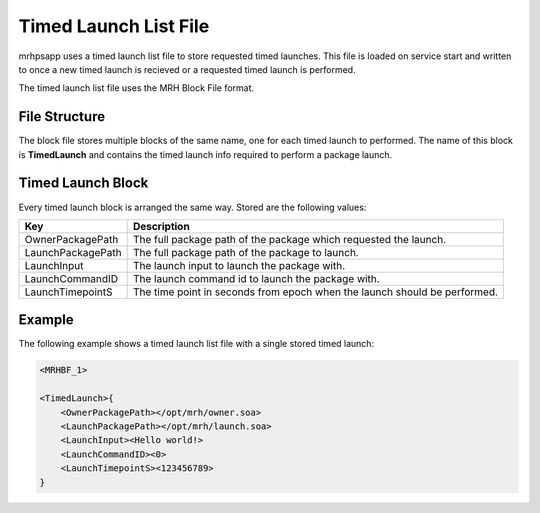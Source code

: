 **********************
Timed Launch List File
**********************
mrhpsapp uses a timed launch list file to store requested timed launches. This file 
is loaded on service start and written to once a new timed launch is recieved or a 
requested timed launch is performed.

The timed launch list file uses the MRH Block File format.

File Structure
--------------
The block file stores multiple blocks of the same name, one for each timed launch 
to performed. The name of this block is **TimedLaunch** and contains the timed launch 
info required to perform a package launch.

Timed Launch Block
------------------
Every timed launch block is arranged the same way. Stored are the following values:

.. list-table::
    :header-rows: 1

    * - Key
      - Description
    * - OwnerPackagePath
      - The full package path of the package which requested the launch.
    * - LaunchPackagePath
      - The full package path of the package to launch.
    * - LaunchInput
      - The launch input to launch the package with.
    * - LaunchCommandID
      - The launch command id to launch the package with.
    * - LaunchTimepointS
      - The time point in seconds from epoch when the launch should be 
        performed.


Example
-------
The following example shows a timed launch list file with a single 
stored timed launch:

.. code-block:: c

    <MRHBF_1>
    
    <TimedLaunch>{
        <OwnerPackagePath></opt/mrh/owner.soa>
        <LaunchPackagePath></opt/mrh/launch.soa>
        <LaunchInput><Hello world!>
        <LaunchCommandID><0>
        <LaunchTimepointS><123456789>
    }
    
